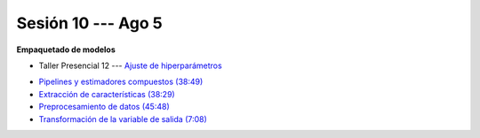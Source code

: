 Sesión 10 --- Ago 5
-------------------------------------------------------------------------------

**Empaquetado de modelos** 

.. raw:: html

   <hr style="height:1px;border-width:0;color:gray;background-color:gray">

* Taller Presencial 12 --- `Ajuste de hiperparámetros <https://classroom.github.com/a/IkAVAZtD>`_

.. raw:: html

   <hr style="height:1px;border-width:0;color:gray;background-color:gray">

* `Pipelines y estimadores compuestos (38:49) <https://jdvelasq.github.io/curso_ml_con_sklearn/c05_transformaciones.html>`_

* `Extracción de características (38:29) <https://jdvelasq.github.io/curso_ml_con_sklearn/18_extraccion_de_caracteristicas/__index__.html>`_

* `Preprocesamiento de datos (45:48) <https://jdvelasq.github.io/curso_ml_con_sklearn/19_preprocesamiento_de_datos/__index__.html>`_

* `Transformación de la variable de salida (7:08) <https://jdvelasq.github.io/curso_ml_con_sklearn/23_transformacion_de_la_variable_de_salida/__index__.html>`_



.. raw:: html

   <hr style="height:1px;border-width:0;color:gray;background-color:gray">

